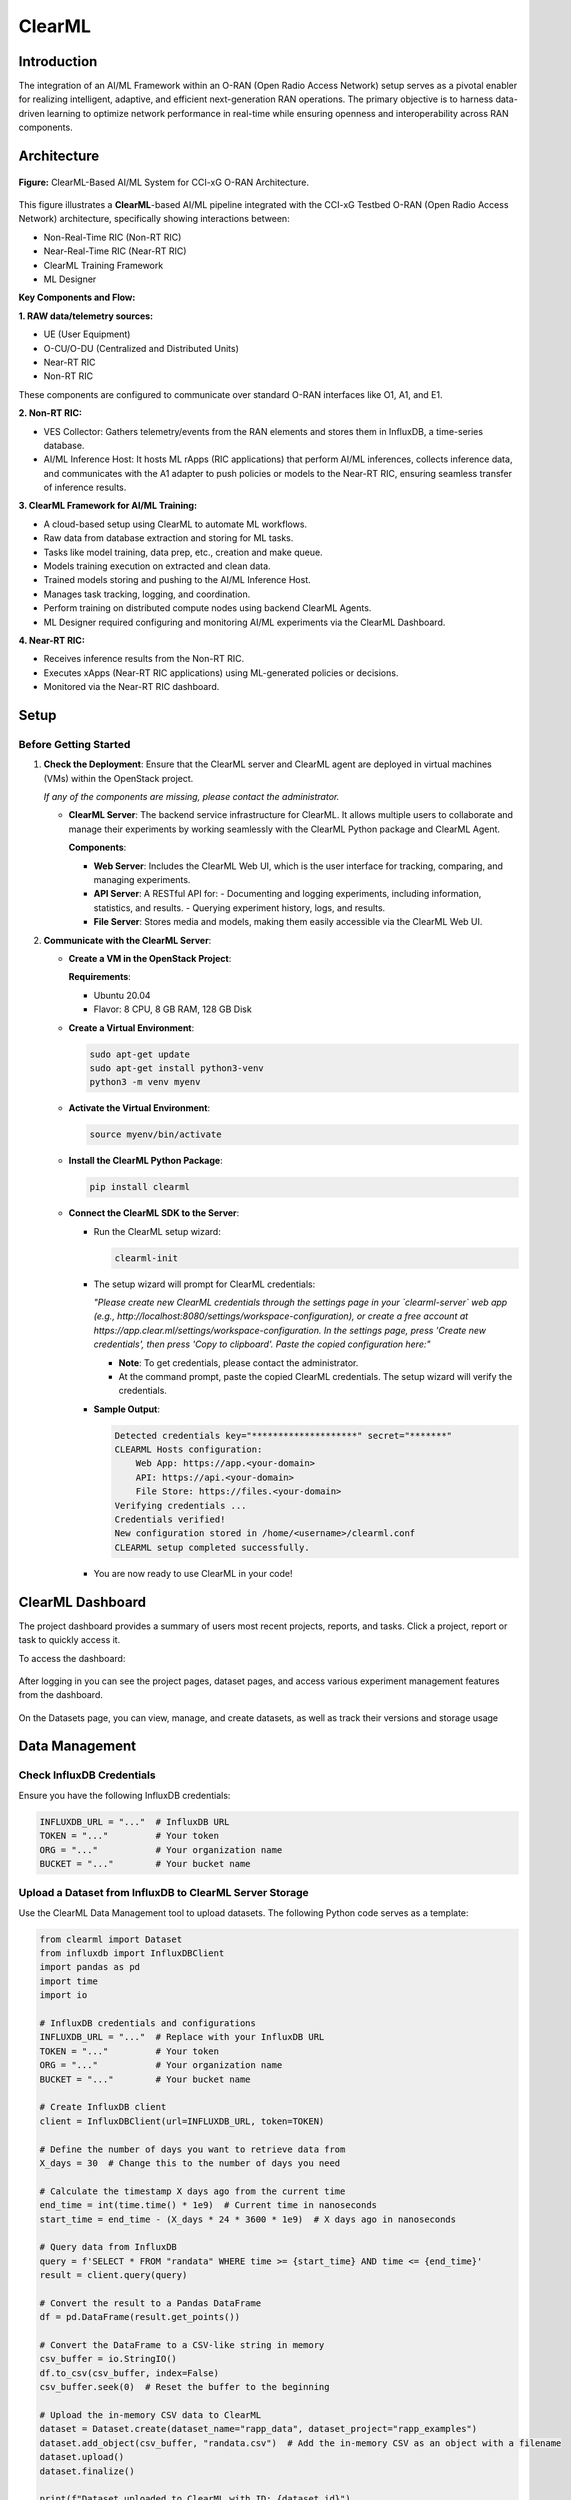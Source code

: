 .. _clearml_architecture:

ClearML
=======

Introduction
------------

The integration of an AI/ML Framework within an O-RAN (Open Radio Access Network) setup serves as a pivotal enabler for realizing intelligent, adaptive, and efficient next-generation RAN operations. The primary objective is to harness data-driven learning to optimize network performance in real-time while ensuring openness and interoperability across RAN components.

Architecture
------------

.. figure:: ../../_static/AI_ML.png
   :align: center
   :alt: AI-ML Architecture
   :width: 900px
   
   **Figure:** ClearML-Based AI/ML System for CCI-xG O-RAN Architecture.
This figure illustrates a **ClearML**-based AI/ML pipeline integrated with the CCI-xG Testbed O-RAN (Open Radio Access Network) architecture, specifically showing interactions between:

- Non-Real-Time RIC (Non-RT RIC)
- Near-Real-Time RIC (Near-RT RIC)
- ClearML Training Framework
- ML Designer

**Key Components and Flow:**

**1. RAW data/telemetry sources:**

- UE (User Equipment)
- O-CU/O-DU (Centralized and Distributed Units)
- Near-RT RIC
- Non-RT RIC

These components are configured to communicate over standard O-RAN interfaces like O1, A1, and E1.

**2. Non-RT RIC:**

- VES Collector: Gathers telemetry/events from the RAN elements and stores them in InfluxDB, a time-series database.

- AI/ML Inference Host: It hosts ML rApps (RIC applications) that perform AI/ML inferences, collects inference data, and communicates with the A1 adapter to push policies or models to the Near-RT RIC, ensuring seamless transfer of inference results.

**3. ClearML Framework for AI/ML Training:**

- A cloud-based setup using ClearML to automate ML workflows.
- Raw data from database extraction and storing for ML tasks.
- Tasks like model training, data prep, etc., creation and make queue.
- Models training execution on extracted and clean data.
- Trained models storing and pushing to the AI/ML Inference Host.
- Manages task tracking, logging, and coordination.
- Perform training on distributed compute nodes using backend ClearML Agents.
- ML Designer required configuring and monitoring AI/ML experiments via the ClearML Dashboard.

**4. Near-RT RIC:**

- Receives inference results from the Non-RT RIC.
- Executes xApps (Near-RT RIC applications) using ML-generated policies or decisions.
- Monitored via the Near-RT RIC dashboard.

Setup
-----

Before Getting Started
~~~~~~~~~~~~~~~~~~~~~

1. **Check the Deployment**: Ensure that the ClearML server and ClearML agent are deployed in virtual machines (VMs) within the OpenStack project.

   *If any of the components are missing, please contact the administrator.*

   - **ClearML Server**: The backend service infrastructure for ClearML. It allows multiple users to collaborate and manage their experiments by working seamlessly with the ClearML Python package and ClearML Agent.

     **Components**:

     - **Web Server**: Includes the ClearML Web UI, which is the user interface for tracking, comparing, and managing experiments.
     - **API Server**: A RESTful API for:
       - Documenting and logging experiments, including information, statistics, and results.
       - Querying experiment history, logs, and results.
     - **File Server**: Stores media and models, making them easily accessible via the ClearML Web UI.

2. **Communicate with the ClearML Server**:

   - **Create a VM in the OpenStack Project**:

     **Requirements**:

     - Ubuntu 20.04
     - Flavor: 8 CPU, 8 GB RAM, 128 GB Disk

   - **Create a Virtual Environment**:

     .. code-block:: bash

        sudo apt-get update
        sudo apt-get install python3-venv
        python3 -m venv myenv

   - **Activate the Virtual Environment**:

     .. code-block:: bash

        source myenv/bin/activate

   - **Install the ClearML Python Package**:

     .. code-block:: bash

        pip install clearml

   - **Connect the ClearML SDK to the Server**:

     - Run the ClearML setup wizard:

       .. code-block:: bash

          clearml-init

     - The setup wizard will prompt for ClearML credentials:

       *"Please create new ClearML credentials through the settings page in your `clearml-server` web app (e.g., http://localhost:8080/settings/workspace-configuration), or create a free account at https://app.clear.ml/settings/workspace-configuration. In the settings page, press 'Create new credentials', then press 'Copy to clipboard'. Paste the copied configuration here:"*

       - **Note**: To get credentials, please contact the administrator.
       - At the command prompt, paste the copied ClearML credentials. The setup wizard will verify the credentials.

     - **Sample Output**:

       .. code-block:: text

          Detected credentials key="********************" secret="*******"
          CLEARML Hosts configuration:
              Web App: https://app.<your-domain>
              API: https://api.<your-domain>
              File Store: https://files.<your-domain>
          Verifying credentials ...
          Credentials verified!
          New configuration stored in /home/<username>/clearml.conf
          CLEARML setup completed successfully.

     - You are now ready to use ClearML in your code!


ClearML Dashboard
-----------------

The project dashboard provides a summary of users most recent projects, reports, and tasks. Click a project, report or task to quickly access it.

To access the dashboard:


.. figure:: ../../_static/MLDash1.png
   :align: center
   :alt: AI-ML Architecture
   :width: 900px


.. raw:: html

   <br><br>

After logging in you can see the project pages, dataset pages, and access various experiment management features from the dashboard.

.. raw:: html

   <br><br>

.. figure:: ../../_static/MLDash2.png
   :align: center
   :alt: AI-ML Architecture
   :width: 900px


.. raw:: html

   <br><br>

On the Datasets page, you can view, manage, and create datasets, as well as track their versions and storage usage

.. raw:: html

   <br><br>
   
.. figure:: ../../_static/MLDash3.png
   :align: center
   :alt: AI-ML Architecture
   :width: 900px   

Data Management
---------------

Check InfluxDB Credentials
~~~~~~~~~~~~~~~~~~~~~~~~~~

Ensure you have the following InfluxDB credentials:

.. code-block:: python

   INFLUXDB_URL = "..."  # InfluxDB URL
   TOKEN = "..."         # Your token
   ORG = "..."           # Your organization name
   BUCKET = "..."        # Your bucket name

Upload a Dataset from InfluxDB to ClearML Server Storage
~~~~~~~~~~~~~~~~~~~~~~~~~~~~~~~~~~~~~~~~~~~~~~~~~~~~~~~~

Use the ClearML Data Management tool to upload datasets. The following Python code serves as a template:

.. code-block:: python

   from clearml import Dataset
   from influxdb import InfluxDBClient
   import pandas as pd
   import time
   import io

   # InfluxDB credentials and configurations
   INFLUXDB_URL = "..."  # Replace with your InfluxDB URL
   TOKEN = "..."         # Your token
   ORG = "..."           # Your organization name
   BUCKET = "..."        # Your bucket name

   # Create InfluxDB client
   client = InfluxDBClient(url=INFLUXDB_URL, token=TOKEN)

   # Define the number of days you want to retrieve data from
   X_days = 30  # Change this to the number of days you need

   # Calculate the timestamp X days ago from the current time
   end_time = int(time.time() * 1e9)  # Current time in nanoseconds
   start_time = end_time - (X_days * 24 * 3600 * 1e9)  # X days ago in nanoseconds

   # Query data from InfluxDB
   query = f'SELECT * FROM "randata" WHERE time >= {start_time} AND time <= {end_time}'
   result = client.query(query)

   # Convert the result to a Pandas DataFrame
   df = pd.DataFrame(result.get_points())

   # Convert the DataFrame to a CSV-like string in memory
   csv_buffer = io.StringIO()
   df.to_csv(csv_buffer, index=False)
   csv_buffer.seek(0)  # Reset the buffer to the beginning

   # Upload the in-memory CSV data to ClearML
   dataset = Dataset.create(dataset_name="rapp_data", dataset_project="rapp_examples")
   dataset.add_object(csv_buffer, "randata.csv")  # Add the in-memory CSV as an object with a filename
   dataset.upload()
   dataset.finalize()

   print(f"Dataset uploaded to ClearML with ID: {dataset.id}")

Accessing the Uploaded Data and Preparing It
~~~~~~~~~~~~~~~~~~~~~~~~~~~~~~~~~~~~~~~~~~~~

.. code-block:: python

   from clearml import Dataset
   import os
   import pandas as pd
   from pathlib import Path
   from clearml import Task

   # Initialize ClearML Task
   task = Task.init(project_name="Your-Project", task_name="Data Preparation", output_uri=True)

   # Load dataset from ClearML
   dataset_name = "your-dataset-name"
   dataset_project = "your-dataset-project"
   local_dataset_path = Path(Dataset.get(
       dataset_project=dataset_project,
       dataset_name=dataset_name,
       alias="dataset-alias"
   ).get_local_copy())

   # List all files in the dataset directory
   data_files = [data_path for data_path in os.listdir(local_dataset_path) if data_path.endswith(".csv")]
   print("Data files:", data_files)

   # Function to preprocess a single CSV file
   def process_file(file_path):
       df = pd.read_csv(file_path)
       # ... code for preparing the data ...
       return df

   # Process all data files
   dataframes = [process_file(os.path.join(local_dataset_path, file)) for file in data_files]

   # Combine into a single DataFrame
   combined_data = pd.concat(dataframes, axis=0).reset_index(drop=True)

   # Display basic statistics
   print(combined_data.describe())

Preprocessing and Normalization
~~~~~~~~~~~~~~~~~~~~~~~~~~~~~~~

.. code-block:: python

   import pandas as pd
   from sklearn.preprocessing import StandardScaler, MinMaxScaler

   def preprocess_data(df, numeric_cols=None, fill_strategy="mean", drop_cols=None):
       """
       Preprocess the dataset:
       - Fill missing values
       - Drop unnecessary columns
       - Ensure consistent data types
       """
       # Drop unnecessary columns if specified
       if drop_cols:
           df = df.drop(columns=drop_cols, errors="ignore")

       # Fill missing values
       if fill_strategy == "mean":
           df = df.fillna(df.mean(numeric_only=True))
       elif fill_strategy == "median":
           df = df.fillna(df.median(numeric_only=True))
       elif fill_strategy == "zero":
           df = df.fillna(0)
       elif fill_strategy == "ffill":
           df = df.fillna(method="ffill")
       elif fill_strategy == "bfill":
           df = df.fillna(method="bfill")
       else:
           raise ValueError("Unsupported fill strategy. Use 'mean', 'median', 'zero', 'ffill', or 'bfill'.")

       # Ensure numeric columns are of proper type
       if numeric_cols:
           df[numeric_cols] = df[numeric_cols].apply(pd.to_numeric, errors="coerce")

       return df

   def normalize_data(df, cols_to_normalize, method="standard"):
       """
       Normalize the specified columns using the given method:
       - 'standard': StandardScaler (z-score normalization)
       - 'minmax': MinMaxScaler (scale to [0, 1])
       """
       if method == "standard":
           scaler = StandardScaler()
       elif method == "minmax":
           scaler = MinMaxScaler()
       else:
           raise ValueError("Unsupported normalization method. Use 'standard' or 'minmax'.")

       df[cols_to_normalize] = scaler.fit_transform(df[cols_to_normalize])

       return df

Model Training
--------------

Creating and Training the Model
~~~~~~~~~~~~~~~~~~~~~~~~~~~~~~~

.. code-block:: python

   import tensorflow as tf
   from tensorflow.keras import layers
   import numpy as np

   # Assuming 'combined_data' is your preprocessed dataset
   data = combined_data.to_numpy()

   # Split into training, validation, and test sets
   train_size = int(0.7 * len(data))
   val_size = int(0.15 * len(data))
   test_size = len(data) - train_size - val_size

   train_data = data[:train_size]
   val_data = data[train_size:train_size+val_size]
   test_data = data[train_size+val_size:]

   train_input, train_labels = train_data[:, :-1], train_data[:, -1]
   val_input, val_labels = val_data[:, :-1], val_data[:, -1]
   test_input, test_labels = test_data[:, :-1], test_data[:, -1]

   # Create the model
   model = tf.keras.Sequential([
       layers.Dense(32, activation='relu', input_shape=(train_input.shape[1],)),
       layers.Dense(16, activation='relu'),
       layers.Dense(8, activation='relu'),
       layers.Dense(3, activation='softmax')  # Adjust '3' to the number of classes in your dataset
   ])

   model.compile(optimizer='adam',
                 loss=tf.keras.losses.SparseCategoricalCrossentropy(),
                 metrics=['accuracy'])

   # Train the model
   history = model.fit(
       train_input, train_labels,
       validation_data=(val_input, val_labels),
       batch_size=64,
       epochs=15,
       callbacks=[
           tf.keras.callbacks.EarlyStopping(monitor='val_loss', patience=5),
           tf.keras.callbacks.ReduceLROnPlateau(monitor='val_loss', factor=0.1, patience=3)
       ]
   )

   print("Training complete!")

Evaluation and Logging
----------------------

.. code-block:: python

   import matplotlib.pyplot as plt

   # Evaluate the model
   test_loss, test_accuracy = model.evaluate(test_input, test_labels)
   print(f"Test Loss: {test_loss}, Test Accuracy: {test_accuracy}")

   # Log metrics to ClearML
   task.get_logger().report_single_value("Test Loss", test_loss)
   task.get_logger().report_single_value("Test Accuracy", test_accuracy)

   # Log training history
   def plot_training(history):
       plt.figure()
       plt.plot(history.history['loss'], label='Train Loss')
       plt.plot(history.history['val_loss'], label='Validation Loss')
       plt.title('Loss Curve')
       plt.legend()
       plt.savefig('loss_curve.png')
       plt.show()

   plot_training(history)

   # Save the model
   model.save("trained_model.keras")
   task.upload_artifact("Trained Model", artifact_object="trained_model.keras")

For a step-by-step walkthrough and practical usage, see the :ref:`ClearML Experiment <clearml_experiment>` in the Sample Experiments section.


